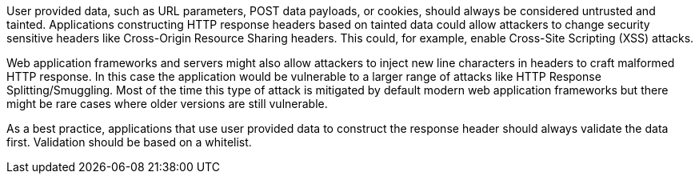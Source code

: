 User provided data, such as URL parameters, POST data payloads, or cookies, should always be considered untrusted and tainted. Applications constructing HTTP response headers based on tainted data could allow attackers to change security sensitive headers like Cross-Origin Resource Sharing headers. This could, for example, enable Cross-Site Scripting (XSS) attacks.


Web application frameworks and servers might also allow attackers to inject new line characters in headers to craft malformed HTTP response. In this case the application would be vulnerable to a larger range of attacks like HTTP Response Splitting/Smuggling. Most of the time this type of attack is mitigated by default modern web application frameworks but there might be rare cases where older versions are still vulnerable. 


As a best practice, applications that use user provided data to construct the response header should always validate the data first. Validation should be based on a whitelist.
